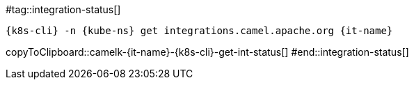 [kube-ns='']
[it-name='']

#tag::integration-status[]
[#camelk-{it-name}-{k8s-cli}-get-int-status]
[source,bash,subs="+macros,+attributes"]
----
{k8s-cli} -n {kube-ns} get integrations.camel.apache.org {it-name}
----
copyToClipboard::camelk-{it-name}-{k8s-cli}-get-int-status[]
#end::integration-status[]
